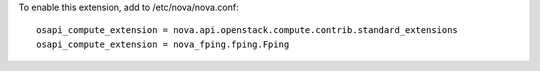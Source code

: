 To enable this extension, add to /etc/nova/nova.conf:

::

    osapi_compute_extension = nova.api.openstack.compute.contrib.standard_extensions
    osapi_compute_extension = nova_fping.fping.Fping
